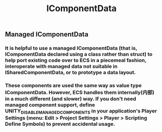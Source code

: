 #+TITLE: IComponentData
** Managed IComponentData
*** It is helpful to use a managed IComponentData (that is, IComponentData declared using a class rather than struct) to help port existing code over to ECS in a piecemeal fashion, interoperate with managed data not suitable in ISharedComponentData, or to prototype a data layout.
*** These components are used the same way as value type IComponentData. However, ECS handles them internally(内部) in a much different (and slower) way. If you don't need managed component support, define UNITY_DISABLE_MANAGED_COMPONENTS in your application's Player Settings (menu: Edit > Project Settings > Player > Scripting Define Symbols) to prevent accidental usage.
